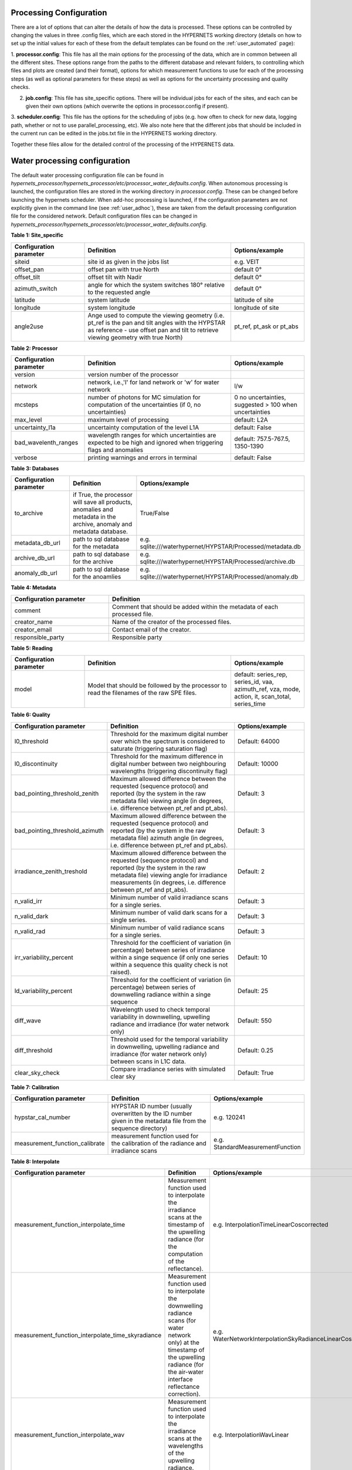 .. config - algorithm theoretical basis
   Author: pdv
   Email: pieter.de.vis@npl.co.uk
   Created: 07/02/2022

.. _config:


Processing Configuration
~~~~~~~~~~~~~~~~~~~~~~~~~~~

There are a lot of options that can alter the details of how the data is processed.
These options can be controlled by changing the values in three .config files, which are each stored in the
HYPERNETS working directory (details on how to set up the initial values for each of these from the default templates
can be found on the :ref:`user_automated` page):

1. **processor.config**: This file has all the main options for the processing of the data, which are in common between all the different sites.
These options range from the paths to the different database and relevant folders, to controlling which files and plots are created (and their format), options for which measurement functions to use for each of the processing steps (as well as optional parameters for these steps) as well as options for the uncertainty processing and quality checks.

2. **job.config**: This file has site_specific options. There will be individual jobs for each of the sites, and each can be given their own options (which overwrite the options in processor.config if present).

3. **scheduler.config**: This file has the options for the scheduling of jobs (e.g. how often to check for new data,
logging path, whether or not to use parallel_processing, etc). We also note here that the different jobs that should
be included in the current run can be edited in the jobs.txt file in the HYPERNETS working directory.

Together these files allow for the detailed control of the processing of the HYPERNETS data.

Water processing configuration
~~~~~~~~~~~~~~~~~~~~~~~~~~~

The default water processing configuration file can be found in `hypernets_processor/hypernets_processor/etc/processor_water_defaults.config`. When autonomous processing is launched, the configuration files are stored in the working directory in `processor.config`. These can be changed before launching the hypernets scheduler.
When add-hoc processing is launched, if the configuration parameters are not explicitly given in the command line (see :ref:`user_adhoc`), these are taken from the default processing configuration file for the considered network.
Default configuration files can be changed in `hypernets_processor/hypernets_processor/etc/processor_water_defaults.config`.


**Table 1: Site_specific**

.. list-table::
   :widths: 10 20 10
   :header-rows: 1

   * - Configuration parameter
     - Definition
     - Options/example
   * - siteid
     - site id as given in the jobs list
     - e.g. VEIT
   * - offset_pan
     - offset pan with true North
     - default 0°
   * - offset_tilt
     - offset tilt with Nadir
     - default 0°
   * - azimuth_switch
     - angle for which the system switches 180° relative to the requested angle
     - default 0°
   * - latitude
     - system latitude
     - latitude of site
   * - longitude
     - system longitude
     - longitude of site
   * - angle2use
     - Ange used to compute the viewing geometry (i.e. pt_ref is the pan and tilt angles with the HYPSTAR as reference - use offset pan and tilt to retrieve viewing geometry with true North)
     - pt_ref, pt_ask or pt_abs

**Table 2: Processor**

.. list-table::
   :widths: 10 20 10
   :header-rows: 1

   * - Configuration parameter
     - Definition
     - Options/example
   * - version
     - version number of the processor
     -
   * - network
     - network, i.e.,'l' for land network or 'w' for water network
     - l/w
   * - mcsteps
     - number of photons for MC simulation for computation of the uncertainties (if 0, no uncertainties)
     - 0 no uncertainties, suggested > 100 when uncertainties
   * - max_level
     - maximum level of processing
     - default: L2A
   * - uncertainty_l1a
     - uncertainty computation of the level L1A
     - default: False
   * - bad_wavelenth_ranges
     - wavelength ranges for which uncertainties are expected to be high and ignored when triggering flags and anomalies
     - default: 757.5-767.5, 1350-1390
   * - verbose
     - printing warnings and errors in terminal
     - default: False


**Table 3: Databases**

.. list-table::
   :widths: 10 20 10
   :header-rows: 1

   * - Configuration parameter
     - Definition
     - Options/example
   * - to_archive
     - if True, the processor will save all products, anomalies and metadata in the archive, anomaly and metadata database.
     - True/False
   * - metadata_db_url
     - path to sql database for the metadata
     - e.g. sqlite:///waterhypernet/HYPSTAR/Processed/metadata.db
   * - archive_db_url
     - path to sql database for the archive
     - e.g. sqlite:///waterhypernet/HYPSTAR/Processed/archive.db
   * - anomaly_db_url
     - path to sql database for the anoamlies
     - e.g. sqlite:///waterhypernet/HYPSTAR/Processed/anomaly.db

**Table 4: Metadata**

.. list-table::
   :widths: 10 20
   :header-rows: 1

   * - Configuration parameter
     - Definition
   * - comment
     - Comment that should be added within the metadata of each processed file.
   * - creator_name
     - Name of the creator of the processed files.
   * - creator_email
     - Contact email of the creator.
   * - responsible_party
     - Responsible party

**Table 5: Reading**

.. list-table::
   :widths: 10 20 10
   :header-rows: 1

   * - Configuration parameter
     - Definition
     - Options/example
   * - model
     - Model that should be followed by the processor to read the filenames of the raw SPE files.
     - default: series_rep, series_id, vaa, azimuth_ref, vza, mode, action, it, scan_total, series_time


**Table 6: Quality**

.. list-table::
   :widths: 10 20 10
   :header-rows: 1

   * - Configuration parameter
     - Definition
     - Options/example
   * - l0_threshold
     - Threshold for the maximum digital number over which the spectrum is considered to saturate (triggering saturation flag)
     - Default: 64000
   * - l0_discontinuity
     - Threshold for the maximum difference in digital number between two neighbouring wavelengths (triggering discontinuity flag)
     - Default: 10000
   * - bad_pointing_threshold_zenith
     - Maximum allowed difference between the requested (sequence protocol) and reported (by the system in the raw metadata file) viewing angle (in degrees, i.e. difference between pt_ref and pt_abs).
     - Default: 3
   * - bad_pointing_threshold_azimuth
     - Maximum allowed difference between the requested (sequence protocol) and reported (by the system in the raw metadata file) azimuth angle (in degrees, i.e. difference between pt_ref and pt_abs).
     - Default: 3
   * - irradiance_zenith_treshold
     - Maximum allowed difference between the requested (sequence protocol) and reported (by the system in the raw metadata file) viewing angle for irradiance measurements (in degrees, i.e. difference between pt_ref and pt_abs).
     - Default: 2
   * - n_valid_irr
     - Minimum number of valid irradiance scans for a single series.
     - Default: 3
   * - n_valid_dark
     - Minimum number of valid dark scans for a single series.
     - Default: 3
   * - n_valid_rad
     - Minimum number of valid radiance scans for a single series.
     - Default: 3
   * - irr_variability_percent
     - Threshold for the coefficient of variation (in percentage) between series of irradiance within a singe sequence (if only one series within a sequence this quality check is not raised).
     - Default: 10
   * - ld_variability_percent
     - Threshold for the coefficient of variation (in percentage) between series of downwelling radiance within a singe sequence
     - Default: 25
   * - diff_wave
     - Wavelength used to check temporal variability in downwelling, upwelling radiance and irradiance (for water network only)
     - Default: 550
   * - diff_threshold
     - Threshold used for the temporal variability in downwelling, upwelling radiance and irradiance (for water network only) between scans in L1C data.
     - Default: 0.25
   * - clear_sky_check
     - Compare irradiance series with simulated clear sky
     - Default: True


**Table 7: Calibration**

.. list-table::
   :widths: 10 20 10
   :header-rows: 1

   * - Configuration parameter
     - Definition
     - Options/example
   * - hypstar_cal_number
     - HYPSTAR ID number (usually overwritten by the ID number given in the metadata file from the sequence directory)
     - e.g. 120241
   * - measurement_function_calibrate
     - measurement function used for the calibration of the radiance and irradiance scans
     - e.g. StandardMeasurementFunction

**Table 8: Interpolate**

.. list-table::
   :widths: 10 20 10
   :header-rows: 1

   * - Configuration parameter
     - Definition
     - Options/example
   * - measurement_function_interpolate_time
     - Measurement function used to interpolate the irradiance scans at the timestamp of the upwelling radiance (for the computation of the reflectance).
     - e.g. InterpolationTimeLinearCoscorrected
   * - measurement_function_interpolate_time_skyradiance
     - Measurement function used to interpolate the downwelling radiance scans (for water network only) at the timestamp of the upwelling radiance (for the air-water interface reflectance correction).
     - e.g. WaterNetworkInterpolationSkyRadianceLinearCoscorrected
   * - measurement_function_interpolate_wav
     - Measurement function used to interpolate the irradiance scans at the wavelengths of the upwelling radiance.
     - e.g. InterpolationWavLinear

**Table 9: SurfaceReflectance**

.. list-table::
   :widths: 10 20 10
   :header-rows: 1

   * - Configuration parameter
     - Definition
     - Options/example
   * - measurement_function_surface_reflectance
     - Measurement function used for the computation of the surface reflectance.
     - e.g. WaterNetworkProtocol
   * - measurement_function_water_leaving_radiance
     - Measurement function used for the computation of the water leaving radiance (for water network only).
     - e.g. WaterNetworkProtocolWaterLeavingRadiance

**Table 10: WaterStandardProtocol**

.. list-table::
   :widths: 10 20 10
   :header-rows: 1

   * - Configuration parameter
     - Definition
     - Options/example
   * - protocol
     - Protocol for the water network
     - e.g. WaterNetworkProtocol
   * - n_upwelling_rad
     - Minimum number of the water network protocol for upwelling radiance
     - Default: 3
   * - n_downwelling_rad
     - Minimum number of the water network protocol for downwelling radiance
     - Default: 3

**Table 11: Air_water_inter_correction**

.. list-table::
   :widths: 25 50 25
   :header-rows: 1

   * - Configuration parameter
     - Definition
     - Options/example
   * - rhof_option
     - Option to be used for the correction of the air-water interface reflectance factor.
     - e.g. Mobley1999
   * - rhof_default
     - Default value to be used in case above method fails and/or if no method is given.
     - Default: 0.0256
   * - wind_ancillary
     - Source for wind speed to be used for the air-water interface reflectance factor.
     - e.g.  GDAS
   * - wind_default
     - Default wind speed value if above method fails and/or no wind speed is provided.
     - Default: 2.0
   * - met_dir
     - Path to directory with ancillary data files for wind speed. If `wind_ancillary` is set to GDAS and no wind speed is present for the given dat and location, wind speed is extracted from https://thredds.rda.ucar.edu/thredds and saved in the `met_dir` directory for later (re)processing.
     - e.g. /waterhypernet/Ancillary/GDAS/
   * - thredds_url
     - e.g. https://thredds.rda.ucar.edu/thredds
     - URL for wind source if no wind speed is found for time and location in `met_dir`.
   * - rhymer_data_dir
     - Data directory for ancillary data to be used within RHYMER (e.g. directory including LUT for air-water interface reflectance correction).
     - e.g. ./rhymer/data
   * - rholut
     - Name of LUT to be used to retrieve the air-water interface reflectance factor.
     - e.g. rhoTable_AO1999

**Table 12: VariabilityCheck**

.. list-table::
   :widths: 25 50 25
   :header-rows: 1

   * - Configuration parameter
     - Definition
     - Options/example
   * - ed_cos_sza
     - Boolean wether or not the irradiance is normalized by the cosinus of the solar zenith angle before the above quality checks are applied (i.e. irr_variability_percent)
     - True or flase
   * - no_go_zone
     - Place holder to include the path to an site specific configuration file
     - e.g. /waterhypernet/Ancillary/nogo_zone/azimuth_range.config (not used yet)

**Table 13: SimSpecSettings**

.. list-table::
   :widths: 25 50 25
   :header-rows: 1

   * - Configuration parameter
     - Definition
     - Options/example
   * - similarity_test
     - Apply the NIR Similarity correction test (see Ruddick et al., 2005, DOI: 10.1117/12.615152)
     - Default: False
   * - similarity_correct
     - Apply similarity correction
     - Default: True
   * - similarity_wr
     - Default: 670
     - Reference wavelength to apply the NIR Similarity correction test (see Ruddick et al., 2005, DOI: 10.1117/12.615152).
   * - similarity_wp
     - Threshold to be used to apply the NIR Similarity correction test (see Ruddick et al., 2005, DOI: 10.1117/12.615152).
     - Default: 0.05
   * - similarity_w1
     - Reference wavelength 1 to apply the NIR Similarity Correction (see `(Ruddick et al. (2016) <https://odnature.naturalsciences.be/downloads/publications/ruddick_et_al-2006-limnology_and_oceanography21.pdf>`_ DOI: 10.2307/3841124).
     - Default: 780
   * - similarity_w2
     - Default: 870
     - Reference wavelength 2 to apply the NIR Similarity Correction (see `(Ruddick et al. (2016) <https://odnature.naturalsciences.be/downloads/publications/ruddick_et_al-2006-limnology_and_oceanography21.pdf>`_ DOI: 10.2307/3841124).
   * - similarity_alph
     - Similarity reflectance spectrum for the two wavelength, similarity_w1 and similarity_w2, to apply the NIR Similarity Correction (see Table 1 in `(Ruddick et al. (2016) <https://odnature.naturalsciences.be/downloads/publications/ruddick_et_al-2006-limnology_and_oceanography21.pdf>`_ DOI: 10.2307/3841124).
     - Default: 0.523

**Table 14: WaterFinalMeasurementTest**

.. list-table::
   :widths: 25 50 25
   :header-rows: 1

   * - Configuration parameter
     - Definition
     - Options/example
   * - test_measurement
     - Extra quality controls on final products to retain or reject spectra (placeholder, not used yet).
     - Default: True (placeholder, not used yet).
   * - test_sun_wave
     - Wavelength to consider to check the Ld /Ed data (placeholder, not used yet).
     - Default: 750 (placeholder, not used yet).
   * - test_sun_threshold
     - Threshold to apply on the Ld/Ed ratio (placeholder, not used yet).
     - Default: 0.05 (placeholder, not used yet).
   * - test_var_wave
     - Wavelength to consider to check the final water reflectance data (placeholder, not used yet).
     - Default: 780 (placeholder, not used yet).
   * - test_var_threshold
     - Threshold to apply on the final reflectance data (placeholder, not used yet).
     - Default: 0.10 (placeholder, not used yet).

**Table 15: Output**

.. list-table::
   :widths: 25 50 25
   :header-rows: 1

   * - Configuration parameter
     - Definition
     - Options/example
   * - product_format
     - Product format for output file
     - default: netcdf
   * - remove_vars_strings
     - List of names from variables to remove from output files
     -
   * - remove_vars_strings_L2
     - List of names from variables to remove from L2 files
     -
   * - write_l0a
     - Write output file L0A
     - default: True
   * - write_l0b
     - Write output file L0B
     - default: True
   * - write_l1a
     - Write output file L1A
     - default: True
   * - write_l1b
     - Write output file L1B
     - default: True
   * - write_l1c
     - Write output file L1C
     - default: True
   * - write_l2a
     - Write output file L2A
     - default: True

**Table 16: Plotting**

.. list-table::
   :widths: 25 50 25
   :header-rows: 1

   * - Configuration parameter
     - Definition
     - Options/example
   * - plotting_format
     - Format of the figures for the different plots
     - default: png
   * - plot_fontsize
     - Fontsize for the axis of the plots
     - default: 14
   * - plot_legendfontsize
     - Fontsize for the legends in the plots
     - default: 10
   * - plot_l0
     - Plotting L0 data
     - default: True
   * - plot_l1a
     - Plotting L1A data
     - default: True
   * - plot_l1a_diff
     - Plotting differences in L1A data (plotted separately per series)
     - default: True
   * - plot_l1b
     - Plotting L1B data
     - default: True
   * - plot_l1c
     - Plotting L1C data
     - default: True
   * - plot_l2a
     - Plotting L2A data
     - default: True
   * - plot_uncertainty
     - Plotting uncertainties
     - default: True
   * - plot_correlation
     - Plotting error correlation matrices
     - default: False
   * - plot_clear_sky_check
     - Plotting the irradiance L1B data with the clear-sky simulations used for the clear-sky check.
     - default: True

Land processing configuration
~~~~~~~~~~~~~~~~~~~~~~~~~~~~~~~~~~~~

The default land processing configuration file can be found in `hypernets_processor/hypernets_processor/etc/processor_land_defaults.config`. When autonomous processing is launched, the configuration files are stored in the working directory in `processor.config`. These can be changed before launching the hypernets scheduler.
When add-hoc processing is launched, if the configuration parameters are not explicitly given in the command line (see :ref:`user_adhoc`), these are taken from the default processing configuration file for the considered network.
Default configuration files can be changed in `hypernets_processor/hypernets_processor/etc/processor_land_defaults.config`.

**Table 1: Site_specific**

.. list-table::
   :widths: 10 20 10
   :header-rows: 1

   * - Configuration parameter
     - Definition
     - Options/example
   * - siteid
     - site id as given in the jobs list
     - e.g. GHNA
   * - offset_pan
     - offset pan with true North
     - default 0°
   * - offset_tilt
     - offset tilt with Nadir
     - default 0°
   * - azimuth_switch
     - angle for which the system switches 180° relative to the requested angle
     - default 0°
   * - use_config_latlon
     - boolean which gets the processor to use the config lat and lon even if the lat and lon are present in metadata
     - False
   * - lat
     - system latitude
     - latitude of site
   * - lon
     - system longitude
     - longitude of site
   * - angle2use
     - Ange used to compute the viewing geometry (i.e. pt_ref is the pan and tilt angles with the HYPSTAR as reference - use offset pan and tilt to retrieve viewing geometry with true North)
     - pt_ref, pt_ask or pt_abs

**Table 2: Processor**

.. list-table::
   :widths: 10 20 10
   :header-rows: 1

   * - Configuration parameter
     - Definition
     - Options/example
   * - version
     - version number of the processor
     -
   * - network
     - network, i.e.,'l' for land network or 'w' for water network
     - l/w
   * - mcsteps
     - number of photons for MC simulation for computation of the uncertainties (if 0, no uncertainties)
     - 0 no uncertainties, suggested >= 100 when uncertainties
   * - max_level
     - maximum level of processing
     - default: L2A
   * - uncertainty_l1a
     - uncertainty computation of the level L1A
     - default: False
   * - bad_wavelenth_ranges
     - wavelength ranges for which uncertainties are expected to be high and ignored when triggering flags and anomalies
     - default: 757.5-767.5, 1350-1390
   * - verbose
     - printing warnings and errors in terminal
     - default: False


**Table 3: Databases**

.. list-table::
   :widths: 10 20 10
   :header-rows: 1

   * - Configuration parameter
     - Definition
     - Options/example
   * - to_archive
     - if True, the processor will save all products, anomalies and metadata in the archive, anomaly and metadata database.
     - True/False
   * - metadata_db_url
     - path to sql database for the metadata
     - e.g. sqlite:///waterhypernet/HYPSTAR/Processed/metadata.db
   * - archive_db_url
     - path to sql database for the archive
     - e.g. sqlite:///waterhypernet/HYPSTAR/Processed/archive.db
   * - anomaly_db_url
     - path to sql database for the anoamlies
     - e.g. sqlite:///waterhypernet/HYPSTAR/Processed/anomaly.db

**Table 4: Metadata**

.. list-table::
   :widths: 10 20
   :header-rows: 1

   * - Configuration parameter
     - Definition
   * - comment
     - Comment that should be added within the metadata of each processed file.
   * - creator_name
     - Name of the creator of the processed files.
   * - creator_email
     - Contact email of the creator.
   * - responsible_party
     - Responsible party

**Table 5: Reading**

.. list-table::
   :widths: 10 20 10
   :header-rows: 1

   * - Configuration parameter
     - Definition
     - Options/example
   * - model
     - Model that should be followed by the processor to read the filenames of the raw SPE files.
     - default: series_rep, series_id, vaa, azimuth_ref, vza, mode, action, it, scan_total, series_time


**Table 6: Quality**

.. list-table::
   :widths: 10 20 10
   :header-rows: 1

   * - Configuration parameter
     - Definition
     - Options/example
   * - l0_threshold
     - Threshold for the maximum digital number over which the spectrum is considered to saturate (triggering saturation flag)
     - Default: 64000
   * - l0_discontinuity
     - Threshold for the maximum difference in digital number between two neighbouring wavelengths (triggering discontinuity flag)
     - Default: 10000
   * - bad_pointing_threshold_zenith
     - Maximum allowed difference between the requested (sequence protocol) and reported (by the system in the raw metadata file) viewing angle (in degrees, i.e. difference between pt_ref and pt_abs).
     - Default: 3
   * - bad_pointing_threshold_azimuth
     - Maximum allowed difference between the requested (sequence protocol) and reported (by the system in the raw metadata file) azimuth angle (in degrees, i.e. difference between pt_ref and pt_abs).
     - Default: 3
   * - irradiance_zenith_treshold
     - Maximum allowed difference between the requested (sequence protocol) and reported (by the system in the raw metadata file) viewing angle for irradiance measurements (in degrees, i.e. difference between pt_ref and pt_abs).
     - Default: 2
   * - n_valid_irr
     - Minimum number of valid irradiance scans for a single series.
     - Default: 5
   * - n_valid_dark
     - Minimum number of valid dark scans for a single series.
     - Default: 3
   * - n_valid_rad
     - Minimum number of valid radiance scans for a single series.
     - Default: 5
   * - irr_variability_percent
     - Threshold for the coefficient of variation (in percentage) between series of irradiance within a singe sequence (if only one series within a sequence this quality check is not raised).
     - Default: 1
   * - clear_sky_check
     - Compare irradiance series with simulated clear sky
     - Default: True
   * - vnir_swir_discontinuity_percent
     - maximum discontinuity allowed between the VNIR ans SWIR spectra
     - 25%



**Table 7: Calibration**

.. list-table::
   :widths: 10 20 10
   :header-rows: 1

   * - Configuration parameter
     - Definition
     - Options/example
   * - hypstar_cal_number
     - HYPSTAR ID number (usually overwritten by the ID number given in the metadata file from the sequence directory)
     - e.g. 120241
   * - measurement_function_calibrate
     - measurement function used for the calibration of the radiance and irradiance scans
     - e.g. StandardMeasurementFunction

**Table 7: Combine VNIR and SWIR**

.. list-table::
   :widths: 10 20 10
   :header-rows: 1

   * - Configuration parameter
     - Definition
     - Options/example
   * - combine_lim_wav
     - wavelength at which the data is switched from VNIR to SWIR
     - 1000
   * - measurement_function_combine
     - measurement function used for combining the VNIR and SWIR data into a single spectrum
     - e.g. StepCombine


**Table 9: Interpolate**

.. list-table::
   :widths: 10 20 10
   :header-rows: 1

   * - Configuration parameter
     - Definition
     - Options/example
   * - measurement_function_interpolate_time
     - Measurement function used to interpolate the irradiance scans at the timestamp of the upwelling radiance (for the computation of the reflectance).
     - e.g. InterpolationTimeLinearCoscorrected
   * - measurement_function_interpolate_wav
     - Measurement function used to interpolate the irradiance scans at the wavelengths of the upwelling radiance.
     - e.g. InterpolationWavLinear

**Table 10: SurfaceReflectance**

.. list-table::
   :widths: 10 20 10
   :header-rows: 1

   * - Configuration parameter
     - Definition
     - Options/example
   * - measurement_function_surface_reflectance
     - Measurement function used for the computation of the surface reflectance.
     - LandNetworkProtocol

**Table 11: Output**

.. list-table::
   :widths: 25 50 25
   :header-rows: 1

   * - Configuration parameter
     - Definition
     - Options/example
   * - product_format
     - Product format for output file
     - default: netcdf
   * - remove_vars_strings
     - List of names from variables to remove from output files
     -
   * - remove_vars_strings_L2
     - List of names from variables to remove from L2 files
     -
   * - write_l0a
     - Write output file L0A
     - default: True
   * - write_l0b
     - Write output file L0B
     - default: True
   * - write_l1a
     - Write output file L1A
     - default: True
   * - write_l1b
     - Write output file L1B
     - default: True
   * - write_l1c
     - Write output file L1C
     - default: True
   * - write_l2a
     - Write output file L2A
     - default: True

**Table 12: Plotting**

.. list-table::
   :widths: 25 50 25
   :header-rows: 1

   * - Configuration parameter
     - Definition
     - Options/example
   * - plotting_format
     - Format of the figures for the different plots
     - default: png
   * - plot_fontsize
     - Fontsize for the axis of the plots
     - default: 14
   * - plot_legendfontsize
     - Fontsize for the legends in the plots
     - default: 10
   * - plot_l0
     - Plotting L0 data
     - default: True
   * - plot_l1a
     - Plotting L1A data
     - default: True
   * - plot_l1a_diff
     - Plotting differences in L1A data (plotted separately per series)
     - default: True
   * - plot_l1b
     - Plotting L1B data
     - default: True
   * - plot_l1c
     - Plotting L1C data
     - default: True
   * - plot_l2a
     - Plotting L2A data
     - default: True
   * - plot_uncertainty
     - Plotting uncertainties
     - default: True
   * - plot_correlation
     - Plotting error correlation matrices
     - default: False
   * - plot_clear_sky_check
     - Plotting the irradiance L1B data with the clear-sky simulations used for the clear-sky check.
     - default: True
   * - plot_polar_wav
     - Wavelength for which to make a polar plot showing the angular variation in reflectance (using colourscale)
     - default: 900
   * - plot_polar_min
     - minimum reflectace in the colourscale for polar plot showing the angular variation in reflectance
     -
   * - plot_polar_max
     - macimum reflectace in the colourscale for polar plot showing the angular variation in reflectance
     -

